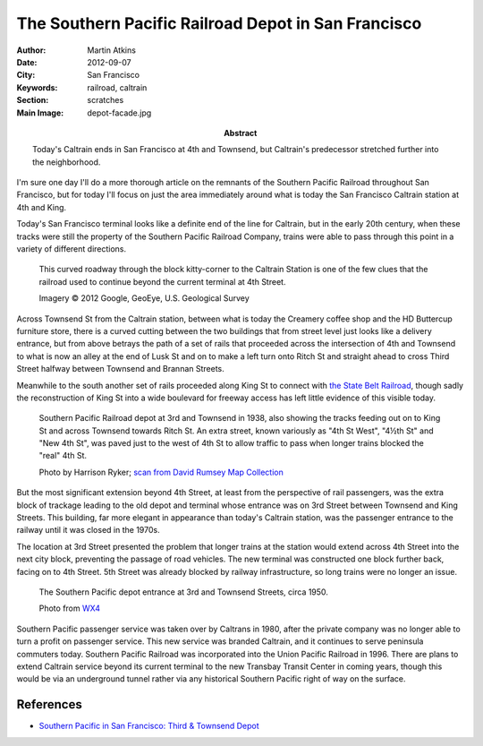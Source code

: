 The Southern Pacific Railroad Depot in San Francisco
====================================================

:Author: Martin Atkins
:Abstract: Today's Caltrain ends in San Francisco at 4th and Townsend,
           but Caltrain's predecessor stretched further into the neighborhood.
:Date: 2012-09-07
:City: San Francisco
:Keywords: railroad, caltrain
:Section: scratches
:Main Image: depot-facade.jpg

I'm sure one day I'll do a more thorough article on the remnants of the
Southern Pacific Railroad throughout San Francisco, but for today I'll focus on
just the area immediately around what is today the San Francisco Caltrain station
at 4th and King.

Today's San Francisco terminal looks like a definite end of the line for Caltrain,
but in the early 20th century, when these tracks were still the property of the
Southern Pacific Railroad Company, trains were able to pass through this
point in a variety of different directions.

.. figure:: aerial.jpg

   This curved roadway through the block kitty-corner to the Caltrain
   Station is one of the few clues that the railroad used to continue
   beyond the current terminal at 4th Street.

   Imagery © 2012 Google, GeoEye, U.S. Geological Survey

Across Townsend St from the Caltrain station, between what is today the Creamery
coffee shop and the HD Buttercup furniture store, there is a curved cutting
between the two buildings that from street level just looks like a delivery
entrance, but from above betrays the path of a set of rails that proceeded
across the intersection of 4th and Townsend to what is now an alley at the end
of Lusk St and on to make a left turn onto Ritch St and straight ahead to cross
Third Street halfway between Townsend and Brannan Streets.

Meanwhile to the south another set of rails proceeded along King St to connect
with `the State Belt Railroad`_, though sadly
the reconstruction of King St into a wide boulevard for freeway access has left
little evidence of this visible today.

.. figure:: aerial-old-depot.jpg

   Southern Pacific Railroad depot at 3rd and Townsend in 1938, also showing
   the tracks feeding out on to King St and across Townsend towards Ritch St.
   An extra street, known variously as "4th St West", "4½th St" and "New 4th St",
   was paved just to the west of 4th St to allow traffic to pass when
   longer trains blocked the "real" 4th St.

   Photo by Harrison Ryker; `scan from David Rumsey Map Collection`_

But the most significant extension beyond 4th Street, at least from the perspective
of rail passengers, was the extra block of trackage leading to the old depot and
terminal whose entrance was on 3rd Street between Townsend and King Streets.
This building, far more elegant in appearance than today's Caltrain station,
was the passenger entrance to the railway until it was closed in the 1970s.

The location at 3rd Street presented the problem that longer trains at the station
would extend across 4th Street into the next city block, preventing the passage
of road vehicles. The new terminal was constructed one block further back, facing
on to 4th Street. 5th Street was already blocked by railway infrastructure,
so long trains were no longer an issue.

.. figure:: depot-facade.jpg

   The Southern Pacific depot entrance at 3rd and Townsend Streets, circa 1950.

   Photo from `WX4 <http://wx4.org/to/foam/sp/san_fran/3rd/townsend.html>`_


Southern Pacific passenger service was taken over by Caltrans in 1980, after
the private company was no longer able to turn a profit on passenger service.
This new service was branded Caltrain, and it continues to serve peninsula
commuters today. Southern Pacific Railroad was incorporated into the Union Pacific
Railroad in 1996. There are plans to extend Caltrain service beyond its current
terminal to the new Transbay Transit Center in coming years, though this would be
via an underground tunnel rather via any historical Southern Pacific right of way
on the surface.

References
----------

* `Southern Pacific in San Francisco: Third & Townsend Depot <http://wx4.org/to/foam/sp/san_fran/3rd/townsend.html>`_

.. _scan from David Rumsey Map Collection: http://www.davidrumsey.com/luna/servlet/detail/RUMSEY~8~1~217069~5503076:15--San-Francisco-Aerial-Views,-Aug?sort=Pub_List_No_InitialSort%2CPub_Date%2CPub_List_No%2CSeries_No&qvq=q:aerial%2B1938%2B15;sort:Pub_List_No_InitialSort%2CPub_Date%2CPub_List_No%2CSeries_No;lc:RUMSEY~8~1&mi=16&trs=166

.. _the State Belt Railroad: /san-francisco-belt-railroad/

